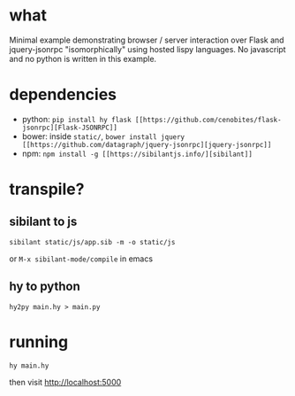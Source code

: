 * what

  Minimal example demonstrating browser / server interaction over Flask and jquery-jsonrpc "isomorphically" using hosted lispy languages. No javascript and no python is written in this example.
  
* dependencies

  - python: =pip install hy flask [[https://github.com/cenobites/flask-jsonrpc][Flask-JSONRPC]]=
  - bower: inside =static/=, =bower install jquery [[https://github.com/datagraph/jquery-jsonrpc][jquery-jsonrpc]]=
  - npm: =npm install -g [[https://sibilantjs.info/][sibilant]]=

* transpile?

** sibilant to js

   =sibilant static/js/app.sib -m -o static/js=

   or =M-x sibilant-mode/compile= in emacs

** hy to python

   =hy2py main.hy > main.py=

* running

  =hy main.hy=
  
  then visit http://localhost:5000
  
